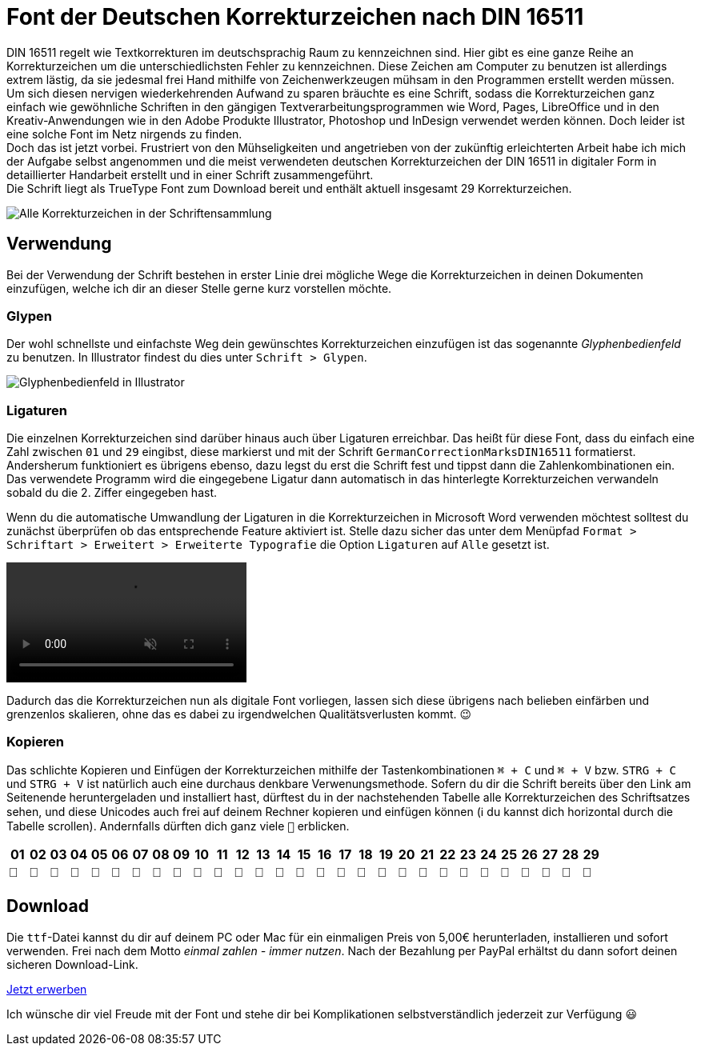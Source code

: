 = Font der Deutschen Korrekturzeichen nach DIN 16511
:description: Digitale Schriftdatei, die die Deutschen Korrekturzeichen nach DIN 16511 enthält, sodass die Korrekturzeichen bequem am Computer verwendet werden können.
:category: typography
:tags: font
:lang: de
:slug: deutsche-korrekturzeichen-din-16511-font
:date: 2021-02-05
:modified: 2021-02-05
:docinfo1:

DIN 16511 regelt wie Textkorrekturen im deutschsprachig Raum zu kennzeichnen sind. Hier gibt es eine ganze Reihe an Korrekturzeichen um die unterschiedlichsten Fehler zu kennzeichnen. Diese Zeichen am Computer zu benutzen ist allerdings extrem lästig, da sie jedesmal frei Hand mithilfe von Zeichenwerkzeugen mühsam in den Programmen erstellt werden müssen. +
Um sich diesen nervigen wiederkehrenden Aufwand zu sparen bräuchte es eine Schrift, sodass die Korrekturzeichen ganz einfach wie gewöhnliche Schriften in den gängigen Textverarbeitungsprogrammen wie Word, Pages, LibreOffice und in den Kreativ-Anwendungen wie in den Adobe Produkte Illustrator, Photoshop und InDesign verwendet werden können. Doch leider ist eine solche Font im Netz nirgends zu finden. +
Doch das ist jetzt vorbei. Frustriert von den Mühseligkeiten und angetrieben von der zukünftig erleichterten Arbeit habe ich mich der Aufgabe selbst angenommen und die meist verwendeten deutschen Korrekturzeichen der DIN 16511 in digitaler Form in detaillierter Handarbeit erstellt und in einer Schrift zusammengeführt. +
Die Schrift liegt als TrueType Font zum Download bereit und enthält aktuell insgesamt 29 Korrekturzeichen.

image::{attach}schriftensammlung.png[Alle Korrekturzeichen in der Schriftensammlung]

== Verwendung
Bei der Verwendung der Schrift bestehen in erster Linie drei mögliche Wege die Korrekturzeichen in deinen Dokumenten einzufügen, welche ich dir an dieser Stelle gerne kurz vorstellen möchte.

=== Glypen
Der wohl schnellste und einfachste Weg dein gewünschtes Korrekturzeichen einzufügen ist das sogenannte _Glyphenbedienfeld_ zu benutzen. In Illustrator findest du dies unter `Schrift > Glypen`.

image::{attach}glypen.png[Glyphenbedienfeld in Illustrator]

=== Ligaturen
Die einzelnen Korrekturzeichen sind darüber hinaus auch über Ligaturen erreichbar. Das heißt für diese Font, dass du einfach eine Zahl zwischen `01` und `29` eingibst, diese markierst und mit der Schrift `GermanCorrectionMarksDIN16511` formatierst. Andersherum funktioniert es übrigens ebenso, dazu legst du erst die Schrift fest und tippst dann die Zahlenkombinationen ein. Das verwendete Programm wird die eingegebene Ligatur dann automatisch in das hinterlegte Korrekturzeichen verwandeln sobald du die 2. Ziffer eingegeben hast.

Wenn du die automatische Umwandlung der Ligaturen in die Korrekturzeichen in Microsoft Word verwenden möchtest solltest du zunächst überprüfen ob das entsprechende Feature aktiviert ist. Stelle dazu sicher das unter dem Menüpfad `Format > Schriftart > Erweitert > Erweiterte Typografie` die Option `Ligaturen` auf `Alle` gesetzt ist.

video::{attach}word.mp4[options='autoplay,loop,nocontrols,muted']

Dadurch das die Korrekturzeichen nun als digitale Font vorliegen, lassen sich diese übrigens nach belieben einfärben und grenzenlos skalieren, ohne das es dabei zu irgendwelchen Qualitätsverlusten kommt. 😉

=== Kopieren
Das schlichte Kopieren und Einfügen der Korrekturzeichen mithilfe der Tastenkombinationen `⌘ + C` und `⌘ + V` bzw. `STRG + C` und `STRG + V` ist natürlich auch eine durchaus denkbare Verwenungsmethode. Sofern du dir die Schrift bereits über den Link am Seitenende heruntergeladen und installiert hast, dürftest du in der nachstehenden Tabelle alle Korrekturzeichen des Schriftsatzes sehen, und diese Unicodes auch frei auf deinem Rechner kopieren und einfügen können (ℹ️ du kannst dich horizontal durch die Tabelle scrollen). Andernfalls dürften dich ganz viele `􏿮` erblicken.

// [source, js]
// ----
// // script to extract values from icomoon demo.html file
// let els = document.getElementsByClassName('unitRight');
// let count = 0;
// let tmp;
// for (a of els) {
//   if (!a.value.match(/[0-9]{2}/g)) {
//     count += 1;
//     // tmp = (count < 10) ? `0${count}` : count;
//     console.log(`| ${a.value}`);
//   }
// }
// ----

+++
<style media="screen">
  .germanCorrectionMarksFont tbody {
    font-family: 'GermanCorrectionMarksDIN16511', sans-serif;
  }
</style>
+++

[.germanCorrectionMarksFont]
|===
| 01 | 02 | 03 | 04 | 05 | 06 | 07 | 08 | 09 | 10 | 11 | 12 | 13 | 14 | 15 | 16 | 17 | 18 | 19 | 20 | 21 | 22 | 23 | 24 | 25 | 26 | 27 | 28 | 29

|  |  |  |  |  |  |  |  |  |  |  |  |  |  |  |  |  |  |  |  |  |  |  |  |  |  |  |  | 
|===


== Download
Die `ttf`-Datei kannst du dir auf deinem PC oder Mac für ein einmaligen Preis von 5,00€ herunterladen, installieren und sofort verwenden. Frei nach dem Motto _einmal zahlen - immer nutzen_. Nach der Bezahlung per PayPal erhältst du dann sofort deinen sicheren Download-Link.

[.promo]
http://alpha.fetchapp.com/sell/85d3a358[Jetzt erwerben]

Ich wünsche dir viel Freude mit der Font und stehe dir bei Komplikationen selbstverständlich jederzeit zur Verfügung 😃

